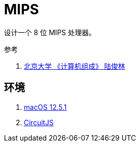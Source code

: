 = MIPS

设计一个 8 位 MIPS 处理器。

.参考
. https://www.bilibili.com/video/BV1VE411o7nx[北京大学 《计算机组成》 陆俊林^]

== 环境

. https://en.wikipedia.org/wiki/MacOS[macOS 12.5.1^]
. http://www.falstad.com/circuit/[CircuitJS^]

